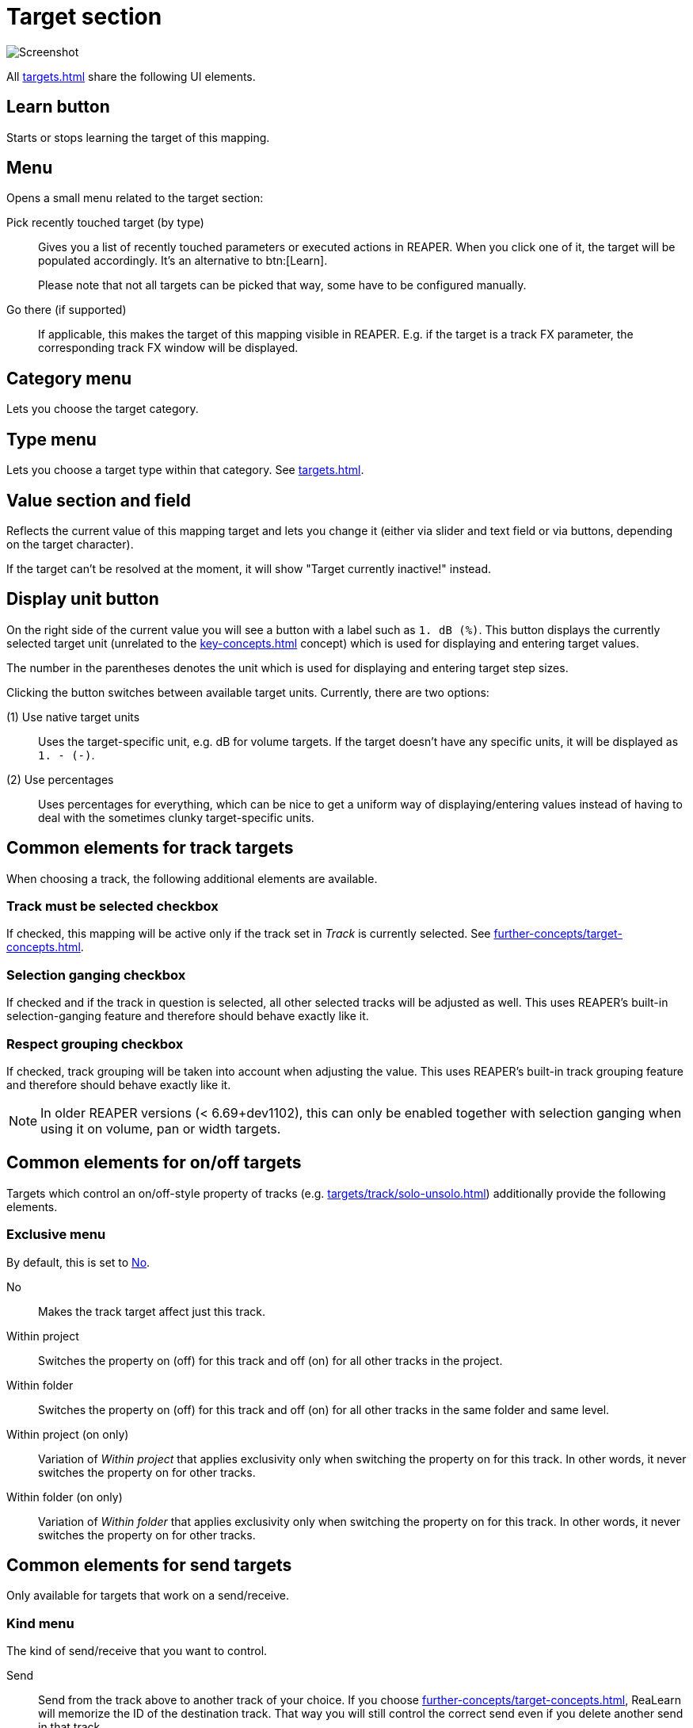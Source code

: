 = Target section

image:realearn/screenshots/mapping-panel-target.png[Screenshot]

All xref:targets.adoc[] share the following UI elements.

[#learn]
== Learn button

Starts or stops learning the target of this mapping.

[#menu]
== Menu

Opens a small menu related to the target section:

Pick recently touched target (by type)::
Gives you a list of recently touched parameters or executed actions in REAPER.
When you click one of it, the target will be populated accordingly.
It's an alternative to btn:[Learn].
+
Please note that not all targets can be picked that way, some have to be configured manually.

Go there (if supported):: If applicable, this makes the target of this mapping visible in REAPER.
E.g. if the target is a track FX parameter, the corresponding track FX window will be displayed.

[#category]
== Category menu

Lets you choose the target category.

[#type]
== Type menu

Lets you choose a target type within that category.
See xref:targets.adoc[].

[#current-value]
== Value section and field

Reflects the current value of this mapping target and lets you change it (either via slider and text field or via buttons, depending on the target character).

If the target can't be resolved at the moment, it will show "Target currently inactive!" instead.

[[display-unit]]
== Display unit button

On the right side of the current value you will see a button with a label such as `1. dB (%)`.
This button displays the currently selected target unit (unrelated to the xref:key-concepts.adoc#unit[] concept) which is used for displaying and entering target values.

The number in the parentheses denotes the unit which is used for displaying and entering target step sizes.

Clicking the button switches between available target units.
Currently, there are two options:

(1) Use native target units::
Uses the target-specific unit, e.g. dB for volume targets.
If the target doesn't have any specific units, it will be displayed as `1. - (-)`.

(2) Use percentages::
Uses percentages for everything, which can be nice to get a uniform way of displaying/entering values instead of having to deal with the sometimes clunky target-specific units.

== Common elements for track targets

When choosing a track, the following additional elements are available.

[[track-must-be-selected]]
=== Track must be selected checkbox

If checked, this mapping will be active only if the track set in _Track_ is currently selected.
See xref:further-concepts/target-concepts.adoc#target-activation-condition[].

=== Selection ganging checkbox

If checked and if the track in question is selected, all other selected tracks will be adjusted as well.
This uses REAPER's built-in selection-ganging feature and therefore should behave exactly like it.

=== Respect grouping checkbox

If checked, track grouping will be taken into account when adjusting the value.
This uses REAPER's built-in track grouping feature and therefore should behave exactly like it.

NOTE: In older REAPER versions (< 6.69+dev1102), this can only be enabled together with selection ganging when using it on volume, pan or width targets.

== Common elements for on/off targets

Targets which control an on/off-style property of tracks (e.g. xref:targets/track/solo-unsolo.adoc[]) additionally provide the following elements.

[[exclusive-menu]]
=== Exclusive menu

By default, this is set to <<exclusive-no>>.

[[exclusive-no]] No:: Makes the track target affect just this track.
Within project:: Switches the property on (off) for this track and off (on) for all other tracks in the project.
Within folder:: Switches the property on (off) for this track and off (on) for all other tracks in the same folder and same level.
Within project (on only):: Variation of _Within project_ that applies exclusivity only when switching the property on for this track.
In other words, it never switches the property on for other tracks.
Within folder (on only):: Variation of _Within folder_ that applies exclusivity only when switching the property on for this track.
In other words, it never switches the property on for other tracks.

== Common elements for send targets

Only available for targets that work on a send/receive.

=== Kind menu

The kind of send/receive that you want to control.

Send:: Send from the track above to another track of your choice.
If you choose xref:further-concepts/target-concepts.adoc#particular-selector[], ReaLearn will memorize the ID of the destination track.
That way you will still control the correct send even if you delete another send in that track.

Receive:: Receive from another track of your choice to the track above (opposite direction of send).
If you choose the xref:further-concepts/target-concepts.adoc#particular-selector[] selector, ReaLearn will memorize the ID of the source track.

Output:: Send from the track above to a hardware output.
Please note that with hardware outputs, xref:further-concepts/target-concepts.adoc#particular-selector[] is the same as xref:further-concepts/target-concepts.adoc#at-position-selector[] because hardware outputs don't have unique IDs.

=== Send/Receive/Output section

This lets you choose the actual send/receive/output.

== Common elements for FX targets

The following elements and selectors are available for targets associated with a particular FX instance.

=== FX section

The FX instance associated with this target.
ReaLearn will search for the FX in the output or input FX chain of the above selected track.

=== Input FX checkbox

If unchecked, the _FX_ dropdown will show FX instances in the track's normal FX chain.
If checked, it will show FX instances in the track's input FX chain.

=== Monitoring FX checkbox

This appears instead of the input FX checkbox if you select track `<Master>`.
If you check this, you can target FX instances on REAPER's global monitoring FX chain.

WARNING: Because of a limitation in the REAPER API, learning and feedback for monitoring FX doesn't work!

[[fx-must-have-focus]]
=== FX must have focus checkbox

If checked, this mapping will be active only if the selected FX instance is currently _focused_.

If the FX instance is displayed in a floating window, _focused_ means that the floating window is active.
If it's displayed within the FX chain window, _focused_ means that the FX chain window is currently open and the FX instance is the currently selected FX in that FX chain.

Of course, this flag doesn't have any effect if you chose the xref:further-concepts/target-concepts.adoc#fx-focused-selector[].

== Common elements for pollable targets

The following elements are available only for the few targets that might need polling (= regular value querying) in order to support automatic feedback in all cases.

=== Poll for feedback checkbox

Enables or disables xref:further-concepts/target-concepts.adoc#target-value-polling[].
In the probably rare case that the polling causes performance issues, you can untick this checkbox.
